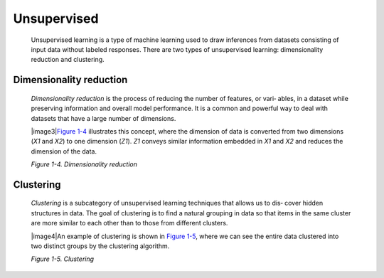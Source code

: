 .. _ML_UnSup:

Unsupervised
------------

   Unsupervised learning is a type of machine learning used to draw
   inferences from datasets consisting of input data without labeled
   responses. There are two types of unsupervised learning:
   dimensionality reduction and clustering.

Dimensionality reduction
~~~~~~~~~~~~~~~~~~~~~~~~

   *Dimensionality reduction* is the process of reducing the number of
   features, or vari‐ ables, in a dataset while preserving information
   and overall model performance. It is a common and powerful way to
   deal with datasets that have a large number of dimensions.

   |image3|\ `Figure 1-4 <#_bookmark46>`__ illustrates this concept,
   where the dimension of data is converted from two dimensions (*X\ 1*
   and *X\ 2*) to one dimension (*Z\ 1*). *Z\ 1* conveys similar
   information embedded in *X\ 1* and *X\ 2* and reduces the dimension
   of the data.

   *Figure 1-4. Dimensionality reduction*

Clustering
~~~~~~~~~~

   *Clustering* is a subcategory of unsupervised learning techniques
   that allows us to dis‐ cover hidden structures in data. The goal of
   clustering is to find a natural grouping in data so that items in the
   same cluster are more similar to each other than to those from
   different clusters.

   |image4|\ An example of clustering is shown in `Figure
   1-5 <#_bookmark48>`__, where we can see the entire data clustered
   into two distinct groups by the clustering algorithm.

   *Figure 1-5. Clustering*